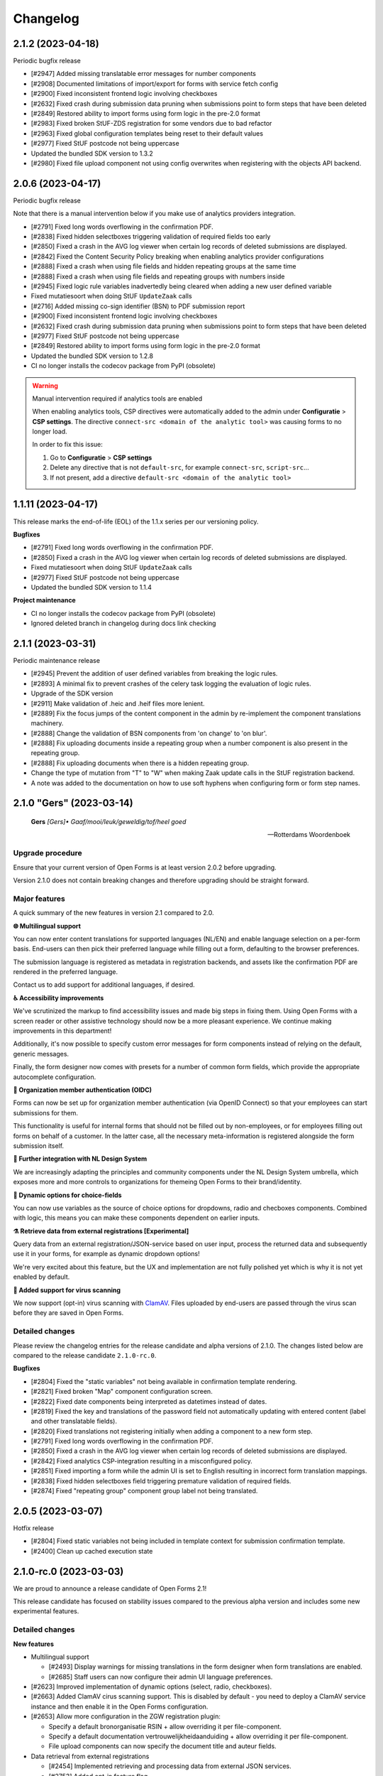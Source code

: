 =========
Changelog
=========

2.1.2 (2023-04-18)
==================

Periodic bugfix release

* [#2947] Added missing translatable error messages for number components
* [#2908] Documented limitations of import/export for forms with service fetch config
* [#2900] Fixed inconsistent frontend logic involving checkboxes
* [#2632] Fixed crash during submission data pruning when submissions point to form
  steps that have been deleted
* [#2849] Restored ability to import forms using form logic in the pre-2.0 format
* [#2983] Fixed broken StUF-ZDS registration for some vendors due to bad refactor
* [#2963] Fixed global configuration templates being reset to their default values
* [#2977] Fixed StUF postcode not being uppercase
* Updated the bundled SDK version to 1.3.2
* [#2980] Fixed file upload component not using config overwrites when registering
  with the objects API backend.

2.0.6 (2023-04-17)
==================

Periodic bugfix release

Note that there is a manual intervention below if you make use of analytics providers
integration.

* [#2791] Fixed long words overflowing in the confirmation PDF.
* [#2838] Fixed hidden selectboxes triggering validation of required fields too early
* [#2850] Fixed a crash in the AVG log viewer when certain log records of deleted
  submissions are displayed.
* [#2842] Fixed the Content Security Policy breaking when enabling analytics provider
  configurations
* [#2888] Fixed a crash when using file fields and hidden repeating groups at the same
  time
* [#2888] Fixed a crash when using file fields and repeating groups with numbers inside
* [#2945] Fixed logic rule variables inadvertedly being cleared when adding a new
  user defined variable
* Fixed mutatiesoort when doing StUF ``UpdateZaak`` calls
* [#2716] Added missing co-sign identifier (BSN) to PDF submission report
* [#2900] Fixed inconsistent frontend logic involving checkboxes
* [#2632] Fixed crash during submission data pruning when submissions point to form
  steps that have been deleted
* [#2977] Fixed StUF postcode not being uppercase
* [#2849] Restored ability to import forms using form logic in the pre-2.0 format
* Updated the bundled SDK version to 1.2.8
* CI no longer installs the codecov package from PyPI (obsolete)


.. warning:: Manual intervention required if analytics tools are enabled

   When enabling analytics tools, CSP directives were automatically added to the admin
   under  **Configuratie** > **CSP settings**. The directive
   ``connect-src <domain of the analytic tool>`` was causing forms to no longer load.

   In order to fix this issue:

   1. Go to  **Configuratie** > **CSP settings**
   2. Delete any directive that is not ``default-src``, for example ``connect-src``, ``script-src``...
   3. If not present, add a directive ``default-src <domain of the analytic tool>``

1.1.11 (2023-04-17)
===================

This release marks the end-of-life (EOL) of the 1.1.x series per our versioning policy.

**Bugfixes**

* [#2791] Fixed long words overflowing in the confirmation PDF.
* [#2850] Fixed a crash in the AVG log viewer when certain log records of deleted
  submissions are displayed.
* Fixed mutatiesoort when doing StUF ``UpdateZaak`` calls
* [#2977] Fixed StUF postcode not being uppercase
* Updated the bundled SDK version to 1.1.4

**Project maintenance**

* CI no longer installs the codecov package from PyPI (obsolete)
* Ignored deleted branch in changelog during docs link checking

2.1.1 (2023-03-31)
==================

Periodic maintenance release

* [#2945] Prevent the addition of user defined variables from breaking the logic rules.
* [#2893] A minimal fix to prevent crashes of the celery task logging the evaluation of logic rules.
* Upgrade of the SDK version
* [#2911] Make validation of .heic and .heif files more lenient.
* [#2889] Fix the focus jumps of the content component in the admin by re-implement the component translations machinery.
* [#2888] Change the validation of BSN components from 'on change' to 'on blur'.
* [#2888] Fix uploading documents inside a repeating group when a number component is also present in the repeating group.
* [#2888] Fix uploading documents when there is a hidden repeating group.
* Change the type of mutation from "T" to "W" when making Zaak update calls in the StUF registration backend.
* A note was added to the documentation on how to use soft hyphens when configuring form or form step names.


2.1.0 "Gers" (2023-03-14)
=========================

.. epigraph::

   **Gers** *[Gers]• Gaaf/mooi/leuk/geweldig/tof/heel goed*

   -- Rotterdams Woordenboek

Upgrade procedure
-----------------

Ensure that your current version of Open Forms is at least version 2.0.2 before
upgrading.

Version 2.1.0 does not contain breaking changes and therefore upgrading should be
straight forward.

Major features
--------------

A quick summary of the new features in version 2.1 compared to 2.0.

**🌐 Multilingual support**

You can now enter content translations for supported languages (NL/EN) and enable
language selection on a per-form basis. End-users can then pick their preferred language
while filling out a form, defaulting to the browser preferences.

The submission language is registered as metadata in registration backends, and assets
like the confirmation PDF are rendered in the preferred language.

Contact us to add support for additional languages, if desired.

**♿️ Accessibility improvements**

We've scrutinized the markup to find accessibility issues and made big steps in fixing
them. Using Open Forms with a screen reader or other assistive technology should now be
a more pleasant experience. We continue making improvements in this department!

Additionally, it's now possible to specify custom error messages for form components
instead of relying on the default, generic messages.

Finally, the form designer now comes with presets for a number of common form fields,
which provide the appropriate autocomplete configuration.

**🛂 Organization member authentication (OIDC)**

Forms can now be set up for organization member authentication (via OpenID Connect) so
that your employees can start submissions for them.

This functionality is useful for internal forms that should not be filled out by
non-employees, or for employees filling out forms on behalf of a customer. In the latter
case, all the necessary meta-information is registered alongside the form submission
itself.

**💄 Further integration with NL Design System**

We are increasingly adapting the principles and community components under the NL Design
System umbrella, which exposes more and more controls to organizations for themeing Open
Forms to their brand/identity.

**💫 Dynamic options for choice-fields**

You can now use variables as the source of choice options for dropdowns, radio and
checboxes components. Combined with logic, this means you can make these components
dependent on earlier inputs.

**⚗️ Retrieve data from external registrations [Experimental]**

Query data from an external registration/JSON-service based on user input, process the
returned data and subsequently use it in your forms, for example as dynamic dropdown
options!

We're very excited about this feature, but the UX and implementation are not
fully polished yet which is why it is not yet enabled by default.

**🦠 Added support for virus scanning**

We now support (opt-in) virus scanning with `ClamAV <https://www.clamav.net/>`_. Files
uploaded by end-users are passed through the virus scan before they are saved in
Open Forms.

Detailed changes
----------------

Please review the changelog entries for the release candidate and alpha versions of
2.1.0. The changes listed below are compared to the release candidate ``2.1.0-rc.0``.

**Bugfixes**

* [#2804] Fixed the "static variables" not being available in confirmation template
  rendering.
* [#2821] Fixed broken "Map" component configuration screen.
* [#2822] Fixed date components being interpreted as datetimes instead of dates.
* [#2819] Fixed the key and translations of the password field not automatically
  updating with entered content (label and other translatable fields).
* [#2820] Fixed translations not registering initially when adding a component to a new
  form step.
* [#2791] Fixed long words overflowing in the confirmation PDF.
* [#2850] Fixed a crash in the AVG log viewer when certain log records of deleted
  submissions are displayed.
* [#2842] Fixed analytics CSP-integration resulting in a misconfigured policy.
* [#2851] Fixed importing a form while the admin UI is set to English resulting in
  incorrect form translation mappings.
* [#2838] Fixed hidden selectboxes field triggering premature validation of required fields.
* [#2874] Fixed "repeating group" component group label not being translated.

2.0.5 (2023-03-07)
==================

Hotfix release

* [#2804] Fixed static variables not being included in template context for submission
  confirmation template.
* [#2400] Clean up cached execution state

2.1.0-rc.0 (2023-03-03)
=======================

We are proud to announce a release candidate of Open Forms 2.1!

This release candidate has focused on stability issues compared to the previous alpha
version and includes some new experimental features.

Detailed changes
----------------

**New features**

* Multilingual support

  * [#2493] Display warnings for missing translations in the form designer when form
    translations are enabled.
  * [#2685] Staff users can now configure their admin UI language preferences.

* [#2623] Improved implementation of dynamic options (select, radio, checkboxes).
* [#2663] Added ClamAV cirus scanning support. This is disabled by default - you need to
  deploy a ClamAV service instance and then enable it in the Open Forms configuration.
* [#2653] Allow more configuration in the ZGW registration plugin:

  * Specify a default bronorganisatie RSIN + allow overriding it per file-component.
  * Specify a default documentation vertrouwelijkheidaanduiding + allow overriding it
    per file-component.
  * File upload components can now specify the document title and auteur fields.

* Data retrieval from external registrations

  * [#2454] Implemented retrieving and processing data from external JSON services.
  * [#2753] Added opt-in feature flag.

 [#2786] Improved phone number validation error messages.

**Bugfixes**

* [#2601] Disabled autocomplete for username/password in (services) admin.
* [#2635] Fixed component key not being updated anymore with label changes.
* [#2643] Fixed description generation for empty ``var`` operations and the ``map``
  operation.
* [#2641] Relaxed e-mail URL stripping for subdomains of allow-listed domains.
* [#2549] Fixed cookie banner overlapping footer links
* [#2673] Fixed mobile styling (spacing + location of language selection component).
* [#2676] Fixed more mobile styling spacing issues (header/footer, logo).
* [#2636] Fixed a number of bugs that appeared in the previous version

  * Fixed saving user defined variables with a falsy initial value.
  * Fixed broken display of logic rule "trigger from step" selected choice.

* Fixed the API forcing the default language in the admin when a form does not have
  translations enabled.
* [#2646] Fixed "privacy policy acceptance" not being recorded/validated in the backend.
* [#2699] Fixed uploads in repeating groups not being registered in the backend.
* [#2682] Fixed some date/datetime component issues

  * Fixed editor options not refreshing when selecting a validation method.
  * Fixed validation min/max value tab settings not having any effect.

* [#2709] Fixed (bandaid) inconsistent dynamic product price logic
* [#2671] Fixed QR code not being readable in dark mode.
* [#2742] Fixed the key of file upload components not updating with the label.
* [#2721] Updated django-simple-certmanager version
* [#2734] Validate that component keys inside repeating groups cannot duplicate existing
  form keys.
* [#2096] Prevented users from being able to bypass steps blocked by logic.
* [#2781] Fixed the data-clearing/data extraction of (hidden) nested components.
* [#2770] Fixed formio unique component key generation to take into account keys from
  other steps.
* [#2805] Fixed form builder crash when enabling translations and adding a new form step.
* [#2798] Fixed select/radio/checkboxes option values not being derived from labels
  anymore.
* [#2769] Fixed date/datetime components relative validation settings not being
  registered correctly.

**Documentation**

* Improved SharePoint registration backend documentation.
* [#2619] Added Storybook documentation for the backend JS/CSS components.
* [#2481] Updated the screenshots of the translations UI in the manual.
* [#2696] Updated documentation about dynamic form options and unsupported JSON-logic
  operators.
* [#2735] Documented functionalities that don't work (yet) in repeating groups.
* Added patch release changelog entries from stable branches.
* Documented Django changelist component in Storybook.
* Reorganized the component groups in Storybook.

**Project maintenance**

* Bumped dependencies to their latest (security) releases
* [#2471] Add preparations for new appointments flow.
* [#388, #965] Refactored the StUF client implementations.
* Updated Github Actions workflows to use composite actions for duplicated steps.
* [#2657] Replaced Selenium end-to-end tests with Playwright.
* [#2665] Update coverage reporting configuration to exclude test files themselves.
* Fixed ``generate_minimal_setup`` factory trait by adding label to generated components.
* [#2700] Replaced the last Github dependencies with PyPI versions of them.
* Enabled opt-in to use X-Forwarded-Host headers [infrastructure].
* [#2711] Moved ``openforms.utils.api`` utilities to the ``openforms.api`` package.
* [#2748] Pinned the project to Python 3.10.9 due to a CPython regression.
* [#2712] Replaced django-choices usage with core Django equivalents.
* Fixed a test failing between 00:00-01:00 AM.


2.0.4 (2023-02-28)
==================

Periodic maintenance release

* [#2607] Fixed crash when selecting trigger-from-step in logic editor
* Fixed crash when importing forms
* [#2699] Fixed file uploads not resolving when inside fieldsets/repeating groups
* Stopped link checking JCC links in CI since we're actively being blocked
* [#2671] Fixed QR code background in dark mode
* [#2709] Fixed (bandaid) inconsistent dynamic product price logic
* [#2724] Ensure backport of negative-numbers (#1351) is correctly included
* [#2734] Added bandaid fix for non-unique keys inside repeating groups
* Updated to SDK 1.2.6
* [#2717] Fixed crash on StUF-ZDS when updating the payment status
* [#2781] Fixed clearing the value of hidden components with a nested key (``nested.key``).
* [#2759] Fixed handling of file uploads with a nested key (``nested.key``).


1.1.10 (2023-02-28)
===================

Bugfix release with some fixes from newer versions applied.

* [#2520] Fixed bug in mimetype validation for ``application/ms-word`` (and similar) files
* Bump required SDK version
* [#2717] Fixed crash on StUF-ZDS when updating the payment status
* [#2671] Fixed QR code background in dark mode
* [#2709] Fixed (bandaid) inconsistent dynamic product price logic


2.1.0-alpha.2 (2023-02-01)
==========================

Next 2.1.0 preview version.

This alpha release of Open Forms 2.1 is likely to be the last one before the beta
version(s) and associated feature freeze.

Detailed changes
----------------

**New features**

* Multilingual support

  * [#2478] Implemented UI/UX for form designers to manage component-level translations.
  * [#2390] PDF reports and confirmation e-mails are now rendered in the submission
    language.
  * [#2286] Ensured that the API endpoints for the SDK return the translations
    according to the active language.
  * [#2546] Added language metadata to MS Graph, Objects API, ZGW API, StUF-ZDS and
    email registration backends.
  * [#1242] The form designer component edit form and preview are now properly localized.

* Accessibility improvements

  * [#2268] Added support for the autocomplete property in the form designer. This
    comes with a set of pre-configured form fields having the correct autocomplete
    attribute set out of the box.
  * [#2490] Login logo objects in the API now contain meta-information about their
    appearance for appropriate focus-styling in the SDK.
  * [#2534] Added support for custom errors per-component in the form designer,
    including translation options.
  * [#2273] Improved accessibility of error messages for required fields.

* Registration plugins

  * [#2494] Added ability to add identifying person details in StUF-ZDS registration
    even if the person did not authenticate via DigiD (or similar).
  * [#2511] Added more options for the Microsoft Graph registration plugin, such as
    base folder path, drive ID and year/month/day interpolation.

* [#1902] Added support for sourcing choice widget values from variables.
* [#2504] Improved performance in form designer initial load when you have many
  forms/form definitions.
* [#2450] Added "description" field to logic rules in the form designer. The description
  can be specified manually or is automatically generated from the logic expression.
* [#2143] Added option to exclude confirmation page content from PDF.
* [#2539] Added support for ``.msg`` and ``.dwg`` file uploads.
* [security#20] Use fully qualified URLs in analytics config for maximum CSP strictness.
* [#2591] Added rate limits to API endpoints for pausing and submitting forms.
* [#2557] Implemented comparing date and times with the ``now +- someDelta`` variable.

**Bugfixes**

* [#2520] Fixed MIME type validation error for ``.doc`` files.
* [#2577] Fixed MIME type validation regression for OpenOffice and dwg files.
* [#2377] Fixed link-hover design token not being applied consistently.
* [#2519] Only perform upgrade checks when not upgrading between patch versions.
* [#2120] Fixed layout components inadvertedly getting the ``validate.required=true``
  configuration.
* [#2396] Fixed auto-login setting not resetting when the authentication option is
  removed from the form.
* Add missing ``br`` tag to allowed WYSIWYG tag list.
* [#2550] Removed ``role=img`` from logo in header.
* [#2525] Fixed clearing the date component min/max validation configuration.
* [#2538] Normalize radio components to always be string type.
* [#2576] Fix crash on components with prefill attribute names > 50 chars.
* [#2012] Fixed missing ``script-src`` CSP directive for SiteImprove analytics.
* [#2541] Fixed a crash in the logic editor when changing the key of selectboxes
  components.
* [#2587] Fixed inadvertedly HTML escaping while templating out e-mail subjects.
* [#2599] Fixed typo in registration constants.
* [#2607] Fixed crash in logic editor when specifying a "trigger-from" step.
* [#2581] Fixed bug in logic where dates and datetimes were being mixed.

**Documentation**

* [#2198] Added examples and documentation for highly-available setups with regard to
  the background task message queue.
* Updated installation documentation to mention the correct Python version.
* Documented the flow to register a form on behalf of a customer.
* Delete obsolete/old boilerplate documentation.
* Updated developer docs and clarified SDK developer documentation.

**Project maintenance**

* Removed some obsolete/unnecessary assets on error pages.
* [#2377] Refactored links to make use of the NL DS ``utrecht-link`` component - you can
  now use all the design tokens from that component in Open Forms too.
* [#2454] Upgraded black and flake8 versions for Python 3.10 support.
* [#2450] Moved JSON-logic expression processing into maykin-json-logic-py library.
* Upgraded a number of dependencies.
* [#2471] Refactored appointments module to bring the plugin structure in line with the
  rest of the project.
* [#1439] The Docker Hub readme/description is now automatically updated via Github
  Actions.
* [#2555] Removed dead code.
* [#1904] Refactored existing code to make use of the sandboxed template backends.
* [#1898] Refactored template validators to use the sandboxed template backends.
* Tweaked CI for speed so we spend less time waiting for CI builds to complete.
* Delete explicitly setting the template loaders.
* [#2583] Fixed a case of broken test isolation.
* Upgraded drf-spectacular to the latest version.
* Added omg.org and jccsoftware.nl to docs link-check ignore list.
* Added CI job to install dev deps on MacOS.
* [#2478] Added frontend code test infrastructure.


2.0.3 (2023-01-24)
==================

Bugfix release addressing some more upgrade issues

* [#2520] Fixed bug in mimetype validation for ``application/ms-word`` (and similar) files
* [#2519] Skip 2.0.x upgrade checks if we're already on 2.0.x
* [#2576] Fix upgrade crash on components with prefill attribute names > 50 chars
* [security#20] Fixed CSP configuration for Matomo, Piwik and Piwik PRO analytics
* [#2012] Fixed CSP mechanisms in SiteImprove analytics provider snippet
* [#2396] Fixed "auto login authentication" option not properly resetting
* [#2541] Fixed a crash in the logic editor when changing the key of selectboxes components

.. warning:: Manual intervention required for Matomo, Piwik and Piwik PRO users.

   Before 2.0.3, the server URLs for these analytics providers were configured without
   protocol (typically ``https://``), leading to an insufficiently strict CSP
   configuration.

   We can not automatically migrate this, but the configuration can be fixed easily in
   the admin in two places:

   1. Navigate to Admin > Configuratie > Analytics tools-configuratie
   2. Add ``https://`` in front of your analytics provider server URL (or ``http://``,
      depending on your environment)
   3. Save the changes

   Next, apply the same update to the CSP configuration:

   1. Navigate to Admin > Configuratie > Csp settings
   2. Find all occurrences of your analytics tool server URL (e.g. ``matomo.example.com``)
   3. Update every record by prepending ``https://`` (or ``http://``, depending on your
      environment) and save the changes

2.0.2 (2022-12-23)
==================

Periodic bugfix release, addressing some blocking defects and upgrade issues.

* [#2331] Fixed incorrect key validation problem which would block upgrades to 2.0+
* [#2385] Fixed incomplete logic handling which would block upgrades to 2.0+
* [#2398] Fixed logic trigger processing which could crash upgrades to 2.0+
* [#2413] Fixed fields being made visible by selectboxes in frontend logic not being
  visible in summary/pdf/emails
* [#2422] Fixed invalid postcode format being sent to StUF-ZDS
* [#2289] Fixed StUF-ZDS: now a ``Vestiging`` is created if vestigingsnummer is present,
  falling back to ``NietNatuurlijkPersoon`` otherwise.
* [#2494] Fixed person details not being sent to StUF-ZDS if the submitter was not
  authenticated but instead filled out details manually.
* [#2432] Fixed importing pre-2.0 forms with legacy form step references in actions
* Fix docs build due to legacy renegotiation being disabled in openssl 3

1.1.9 (2023-12-23)
==================

Periodic bugfix release, addressing some blocking defects and upgrade issues.

* [#2331] Fixed incorrect key validation problem which would block upgrades to 2.0+
* [#2385] Fixed incomplete logic handling which would block upgrades to 2.0+
* [#2413] Fixed fields being made visible by selectboxes in frontend logic not being
  visible in summary/pdf/emails
* [#2422] Fixed invalid postcode format being sent to StUF-ZDS
* [#2494] Fixed person details not being sent to StUF-ZDS if the submitter was not
  authenticated but instead filled out details manually.
* Fix docs build due to legacy renegotiation being disabled in openssl 3

2.1.0-alpha.1 (2022-12-20)
==========================

Second alpha version of the 2.1.0 release.

**New features**

* [#2332] Added ``ServiceFetchConfiguration`` data model
* [#2348] Added audit logging for empty prefill plugin values
* [#2313] Added ``translations`` keys to API endpoints to store/read field translations
* [#2402] Updated JSON-structure of "ProductAanvraag" registration
* [#2314] Added UI in form designer to manage form/form step translations
* [#2287] Confirmed support for multi-language forms in import/export
* [#1862] Include "rol" metadata when an employee registers a case on behalf of a customer
* [#2389] Add submission language code to submission exports
* [#2390] Render documents in submission language: PDF report and confirmation email
* [#2463] Improved repeating groups error messages
* [#2447] Expose meta-information if an authentication plugin is for 'machtigen'
* [#2458] Added option to extract OIDC user information from ID-token instead of
  info endpoint
* [#2430] Added HEIC and TXT to filetypes for upload
* [#2428] Added organization name configuration option, displayed in various
  labels/titles.
* [#2315] Implementing UI for entering and storing formio.js component translations

**Bugfixes**

* [#2367] Fixed upgrade/migration crash when dealing with selectboxes frontend logic
* [#2251] Fixed broken logic when comparing to dates
* [#2385] Fixed a crash when processing incomplete frontend logic
* [#2219] Updated fix for CSS-unit issue with design tokens in email header logo
* [#2400] Clean up cached execution state
* [#2340] Added bandaid fix to clear data that isn't visible if the parent component is
  hidden
* [#2397] Fixed some duplicate labels in admin
* [#2413] Fixed fields made visible by selectboxes type components not showing up in
  summary/pdf/email
* [#1302] Fixed family members component crash when no BSN is known
* [#2422] remove spaces from postcodes in StUF messages
* [#2250] Fixed broken analytics scripts not loading/executing
* [#2436] Fixed broken default value of copied fields inside fieldsets
* [#2445] Ensure that removing a fieldset in the form designer also removes the variables
* [#2398] Fixed upgrade/migration crash when formio logic references non-existing
  component keys
* [#2432] Fixed backwards-compatibility layer for pre-2.0 form exports with actions
  targetting form steps
* [#2484] Fixed unexpected fallbacks to NL for form literals instead of using the
  global configuration
* [#2488] Disable inline edit for repeating groups again
* [#2449] Fixed server-side logic interpretation inside repeating groups
* Fixed import crash due to performance optimization
* [#1790] Fixed broken "form definition used in forms" modal in production builds
* [#2373] Remove (unintended) multiple option for map component

**Documentation**

* Updated examples and example form exports to 2.0
* Provide best-practices for securing OF installations
* [#2394] Removed digid/eherkenning envvars config from docs
* [#2477] Added new page for multi-language configuration to the manual
* Removed ambiguity about staff/non-staff fields in certain API endpoints

**Project maintenance**

* Upgraded Pillow to the latest version
* [#1068] Finalized refactor for formio integration in the backend
* removed unused UI template tags/options
* [#2312] Upgraded base docker images to Debian bullseye
* [#2487] Add import sorting plugin for prettier
* Catch invalid appointment configs in management command
* Bumped frontend/build dependency versions


2.0.1 (2022-11-23)
==================

First maintenance release of the 2.0 series.

This patch fixes a couple of bugs encountered when upgrading from 1.1 to 2.0.

**Bugfixes**

* [#2301] Fixed identifying attributes still being hashed after a submission is resumed
* [#2135] Fixed submission step data being cascade deleted in certain edge cases
* [#2219] A fix was also attempted for bad CSS unit usage in confirmation e-mails, but
  this caused other problems. As a workaround you should use the correctly sized images
  for the time being.
* [#2244] Fixed 'content' component and components not marked as showInSummary showing
  up in server rendered summary
* Fixed pattern for formio key validation
* [#2304] Refactored form logic action "mark step as not applicable" to use ID
  references rather than API paths, which affected some logic actions.
* [#2262] Fixed upgrade from < 2.0 crash when corrupt prefill configuration was present
  in existing forms
* [#1899] Apply prefill data normalization before saving into variables
* [#2367] Fixed automatic conversion of advanced frontend logic when using selectboxes
  component type

2.1.0-alpha.0 (2022-11-21)
==========================

First alpha version of the 2.1.0 release.

Open Forms now has the ambition to release an alpha version about every 4 weeks (at
the end of a sprint) and putting out a new minor or major version every quarter.

**New features**

* [#1861, #1862] Added organization member authentication for forms. Using OIDC, employees of
  the organization can now log in to (internal) forms and submit them. It is also
  possible for employees (e.g. service desk staff) to start forms on behalf of customers.
* [#2042] Optimized component mutations (by logic) by using a caching datastructure
* [#2209] Simplified number component validation error messages
* Ensured that upgrading to 2.1 enforces upgrading to 2.0 first
* [#2225] Emit openforms-theme as default theme unless an explicit theme is configured
* [#2197] Implemented plugin hooks to modify requests that are about to be made to
  third party services
* [#2197] Added container image tag/version including all official extensions
  (including token-exchange authorization)
* [#1929] Added early file type/extension validation for file uploads
* Added ``reverse_plus()`` utility function
* [#1849] DigiD/eHerkenning/eIDAS metadata can now be configured and generated from the admin
* First steps for translatable content/forms:

  * [#2228] Enabled run-time language preference detection
  * [#2229] Added endpoint to expose available (and currently activated) language(s)
  * [#2230] Expose translatable properties for forms (in the admin)
  * [#2231] API endpoints return content in the currently activated/requested language
  * [#2232] Expose whether form translations are enabled (and enforce the default
    language if they're not)
  * [#2278, #2279] Store the language for a form submission when it's created
  * [#2255] SDK: use the correct locale for static translations

* [#2289] Create NNP/Vestiging depending on the available properties (registration backends)
* [#2329] The CSP post-processor now performs HTML sanitation too, stripping tags and
  attributes that are not on the allowlist.
* Optimized form list endpoint
* Upgraded to Python 3.10

**Bugfixes**

* [#2062] Fixed "Print this page" CSP violation
* [#1180] Fixed Google Analytics not measuring form steps correctly
* [#2208] Fixed JSON-logic expressions with primitives (number, string...)
* [#1924] Various fixes to the dark mode theme for the form designer
* [#2206] Fixed a race condition related to prefill variables
* [#2213] Fixed inconsistent default values for copied components in the form designer
* [#2246] Fixed invalid error styling in form designer
* [#1901] Fixed image inline styles in content components by CSP post-processing them
* [#1957] Fixes admin ``retry_processing_submissions()`` action to reset
  submission registration attempts counter
* [#2148] Changed VertrouwelijkheidsAanduidingen translatable choice labels to Dutch
* [#2245] Changed privacy policy link in summary page to open in new window
* [#2277] Fixed Ogone feedback URL
* [#2301] Fixed identifying attributes still being hashed after a submission is resumed
* [#2135] Fixed submission step data being cascade deleted in certain edge cases
* [#2244] Fixed 'content' component and components not marked as ``showInSummary``
  showing up in server rendered summary
* Fixed pattern for formio key validation
* [#2337] Fixed crash on data prefill for certain multi-step forms
* [#2304] Refactored form logic action "mark step as not applicable" to use ID references
  rather than API paths.
* [#1899] Apply prefill data normalization before saving into variables
* [#2352] Removed permissions to delete user from standard groups as those cascade
  delete admin log entries.
* [#2344] Fixed out-of-place repeating groups required-field asterisk
* [#2145] Removed copy-paste snippets from form change page as they are not guaranteed
  to be correct to your use-case.

**Documentation**

* [#2163] Document file upload storage flow
* Installation docs: configure db *before* migrate and runserver
* Installation docs: added missing OS-level dependencies
* [#2205] Documented unsupported JSON-logic operators

**Project maintenance**

* [#2050] Removed ``SubmissionFileAttachment.form_key`` field and using variables instead
* [#2117] Fixed spelling 'organisation' -> 'organization'
* Fixed example dotenv file
* Emit deprecation warning for openforms.formio.utils.get_component
* Update Django to latest patch/security releases
* [#2221] Removed code for warning about duplicate keys
* Converted squashed migration into regular migrations
* Updated github workflows to action versions following some deprecations
* Fixed private media and add media mount in examples/docker-compose file
* Upgraded to latest lxml version
* Dropped django-capture-on-commit-callbacks as Django provides it now
* Pin postgres version to 14 in docker-compose
* [#2166] Modified Dockerfile with Volumes hint to prevent writing to container layer
* [#2165] Upgrade django-simple-certmanager
* [#2280] Removed ``SubmissionValueVariable.language``
* Refactored mail cleaning utilities into separate library
* Parametrize workflows/dockerfile for extensions build

1.1.8 (2022-11-07)
==================

Open Forms 1.1.8 fixes some bugs for which no workaround exists

* [#1724] Fixed content fields showing as "required" field
* [#2117] Fixed exporting submissions with conditionally filled form steps
* [#1899] Fixed prefill-data tampering check rejecting data due to difference in
  formatting logic between prefill plugin and form data
* [#1351] Ensure that number and currency components can accept negative values
* [#2135] Fixed submission steps being deleted when deleting form steps and/or restoring
  old form versions. This did not affect data sent to registration backends.
* [#1957] Fixed retrying submission registration in the admin when the maximum number
  of attempts was already reached.
* [#2301] Fixed identifying attributes still being hashed for paused-and-resumed
  submissions. This caused the hashes to be sent to registration backends rather than
  the actual BSN/KVK/Pseudo attribute.
* [#2219] Fixed CSS units usage for logo design tokens in (confirmation) e-mails

2.0.0 "Règâh" (2022-10-26)
==========================

*The symbol of The Hague is the stork, a majestic bird, which is somewhat
disrespectfully called a Règâh, or heron, by the residents of The Hague.*

BEFORE upgrading to 2.0.0, please read the release notes carefully.

Upgrade procedure
-----------------

Open Forms 2.0.0 contains a number of breaking changes. While we aim to make the upgrade
process as smooth as possible, you will have to perform some manual actions to ensure
this process works correctly.

1. You must first upgrade to (at least) version 1.1.6

   .. warning::
      This ensures that all the relevant database changes are applied before
      the changes for 2.0 are applied. Failing to do so may result in data loss.

2. Ensure that there are no duplicate component keys in your forms.

   After upgrading to 1.1.6, run the ``check_duplicate_component_keys`` management
   command, which will report the forms that have non-unique component keys:

   .. code-block:: bash

       # in the container via ``docker exec`` or ``kubectl exec``:
       python src/manage.py check_duplicate_component_keys

   If there are duplicate component keys, you must edit the forms via the admin
   interface to rename them.

3. Next, you must ensure that all component keys are *valid* keys - keys may only
   contains letters, numbers, underscores, hyphens and periods. Additionally, keys may not
   end with a period or hyphen.

   .. code-block:: bash

       # in the container via ``docker exec`` or ``kubectl exec``:
       python src/manage.py check_invalid_field_keys

   Any invalid keys will be reported, and you must edit the forms via the admin
   interface to change them.

4. After resolving any problems reported from the commands/scripts above, you can
   proceed to upgrade to version 2.0.0

Changes
-------

**Breaking changes**

We always try to minimize the impact of breaking changes, especially with automated
upgrade processes. However, we cannot predict all edge cases, so we advise you to
double check with the list of breaking changes in mind.

* Introduced form variables in the engine core. Existing forms are automatically
  migrated and should continue to work.
* Component keys must be unique within a single form. This used to be a warning, it is
  now an error.
* The logic action type ``value`` has been replaced with setting the value of a
  variable. There is an automatic migration to update existing forms.
* Removed the ``Submission.bsn``, ``Submission.kvk`` and ``Submission.pseudo`` fields.
  These have been replaced with the ``authentication.AuthInfo`` model.
* The major API version is now ``/api/v2`` and the ``/api/v1`` endpoints have been
  replaced. For non-deprecated endpoints, you can simply replace ``v1`` with ``v2`` in
  your own configuration.
* The logic rules (form logic, price logic) endpoints have been removed in favour of
  the new bulk endpoints
* The logic action type 'value' has been replaced with action type 'variable'. There is
  an automatic migration to update existing forms.
* The Design tokens to theme Open Forms have been renamed. There is an automatic
  migration to update your configuration.
* Before 1.2.0, the SDK would display a hardcoded message to start the form depending on
  the authentication options. This is removed and you need to use the form explanation
  WYSIWYG field to add the text for end-users.
* The ``DELETE /api/v1/authentication/session`` endpoint was removed, instead use the
  submission specific endpoint.
* Advanced logic in certain components (like fieldsets) has been removed - conditional
  hide/display other than JSON-logic/simple logic is no longer supported.
* Enabled Cross-Site-Request-Forgery protections for *anonymous* users (read: non-staff
  users filling out forms). Ensure that your Open Forms Client sends the CSRF Token
  value received from the backend. Additionally, for embedded forms you must ensure
  that the ``Referer`` request header is sent in cross-origin requests. You will likely
  have to tweak the ``Referrer-Policy`` response header.

**New features/improvements**

*Core*

* [#1325] Introduced the concept of "form variables", enabling a greater flexibility
  for form designers

  * Every form field is automatically a form variable
  * Defined a number of always-available static variables (such as the current
    timestamp, form name and ID, environment, authentication details...)
  * Form designers can define their own "user-defined variables" to use in logic and
    calculations
  * Added API endpoints to read/set form variables in bulk
  * Added API endpoint to list the static variables
  * The static variables interface is extensible

* [#1546] Reworked form logic rules

  * Rules now have explicit ordering, which you can modify in the UI
  * You can now specify that a rule should only be evaluated from a particular form
    step onwards (instead of 'always')
  * Form rules are now explicitely listed in the admin for debugging purposes
  * Improved display of JSON-logic expressions in the form designer
  * When adding a logic rule, you can now pick between simple or advanced - more types
    will be added in the future, such as DMN.
  * You can now use all form variables in logic rules

* [#1708] Reworked the logic evaluation for a submission

  * Implemented isolated/sandboxed template environment
  * Form components now support template expressions using the form variables
  * The evaluation flow is now more deterministic: first all rules are evaluated that
    updated values of variables, then all other logic actions are evaluated using
    those variable values

* [#1661] Submission authentication is now tracked differently

  * Removed the authentication identifier fields on the ``Submission`` model
  * Added a new, generic model to track authentication information:
    ``authentication.AuthInfo``
  * Exposed the submission authentication details as static form variables - you now
    no longer need to add hidden form fields to access this information.

* [#1967] Reworked form publishing tools

  * Deactivated forms are deactivated for everyone
  * Forms in maintenance mode are not available, unless you're a staff member
  * The API endpoints now return HTTP 422 or HTTP 503 errors when a form is deactivated
    or in maintenance mode
  * [#2014] Documented the recommended workflows

* [#1682] Logic rules evaluation is now logged with the available context. This should
  help in debugging your form logic.
* [#1616] Define extra CSP directives in the admin
* [#1680] Laid the groundwork for DMN engine support. Note that this is not exposed
  anywhere yet, but this will come in the future.
* [#1687] There is now an explicit validate endpoint for submisisons and possible error
  responses are documented in the API spec.
* [#1739] (API) endpoints now emit headers to prevent browser caching
* [#1719] Submission reports can now be downloaded for a limited time instead of only once
* [#1835] Added bulk endpoints for form and price logic rules
* [#1944] API responses now include more headers to expose staff-only functionality to
  the SDK, and permissions are now checked to block/allow navigating between form
  steps without the previous steps being completed.
* [#1922] First passes at profiling and optimizing the API endpoints performance
* Enabled Cross-Site-Request-Forgery protections for *anonymous* users
* [#2042] Various performance improvements

*Form designer*

* [#1642] Forms can now be assigned to categories in a folder structure
* [#1710] Added "repeating group" functionality/component
* [#1878] Added more validation options for date components

  * Specify a fixed min or max date; or
  * Specify a minimum date in the future; or
  * Specify a maximum date in the past; or
  * Specify a min/max date relative to a form variable

* [#1921] You can now specify a global default for allowed file types
* [#1621] The save/save-and-continue buttons are now always visible on the page in
  large forms
* [#1651] Added 'Show Form' button on form admin page
* [#1643] There is now a default maximum amount of characters (1000) for text areas
* [#1325] Added management command to check number of forms with duplicate component keys
* [#1611] Improved the UX when saving a form which still has validation errors somewhere.
* [#1771] When a form step is deleted and the form definition is not reusable, the form
  definition is now deleted as well
* [#1702] Added validation for re-usable form definitions - you can no longer mark a
  form definition as not-reusable if it's used in multiple forms
* [#1708] We now keep track of the number of formio components used in a form step for
  statistical/performance analysis
* [#1806] Ensure that logic variable references are updated
* [#1933] Replaced hardcoded SDK start (login) message with text in form explanation
  template.
* [#2078] field labels are now compulsory (a11y)
* [#2124] Added message to file-upload component informing the user of the maximum
  allowed file upload size.
* [#2113] added option to control column size on mobile viewports
* [#1351] Allow negative currency and number components

*Registrations*

* [#1007] you can now specify the document type for every upload component (applies to
  Objects API and ZGW registration)
* [#1723] StUF-ZDS: Most of the configuration options are now optional
* [#1745] StUF: file content is now sent with the ``contenttype`` attribute
* [#1769] StUF-ZDS: you can now specify the ``vertrouwelijkheidaanduiding``
* [#1183] Intermediate registration results are now properly tracked and re-used,
  preventing the same objects being created over and over again if registration is being
  retried. This especially affects StUF-ZDS and ZGW API's registration backends.
* [#1877] Registration e-mail subject is now configurable
* [#1867] StUF-ZDS & ZGW: Added more registration fields

*Prefill*

* [#1693] Added normalization of the postcode format according to the specified
  comonent mask
* The prefill machinery is updated to work with variables. A bunch of (private API) code
  in the ``openforms.prefill`` module was deleted.
* Removed the ``Submission.prefill_data`` field. This data is now stored in
  form/submission variables.

*Other*

* [#1620] Text colors in content component can now be configured with your own presets
* [#1659] Added configuration options for theme class name and external stylesheet to load
* Renamed design tokens to align with NL Design System style design tokens
* [#1716] Added support for Piwik Pro analytics provider
* [#1803] Form versions and exports now record the Open Forms version they were created
  with, showing warnings when restoring a form from another Open Forms version.
* [#1672] Improved error feedback on OIDC login failures
* [#1320] Reworked the configuration checks for plugins
* You can now use separate DigiD/eHerkenning certificates
* [#1294] Reworked analytics integration - enabling/disabling an analytics provider now
  automatically updates the cookies and CSP configuration
* [#1787] You can now configure the "form pause" e-mail template to use
* [#1971] Added config option to disable search engine indexing
* [#1895] Removed deprecated functionality
* Improved search fields in Form/Form Definition admin pages
* [#2055] Added management command to check for invalid keys
* [#2058] Added endpoint to collect submission summary data
* [#2141] Set up stable SDK asset URLs
* [#2209] Improved validation errors for min/max values in number components

**Bugfixes**

* [#1657] Fixed content component configuration options
* Fixed support for non-white background colors in PDFs with organization logos
* [CVE-2022-31041] Perform proper upload file type validation
* [CVE-2022-31040] Fixed open redirect in cookie-consent 'close' button
* [#1670] Update error message for number validation
* [#1681] Use a unique reference number every time for StUF-ZDS requests
* [#1724] Content fields must not automatically be marked as required
* [#1475] Fixed crash when setting an empty value in logic action editor
* [#1715] Fixed logo sizing for PDFs (again)
* [#1731] Fixed crash with non-latin1 characters in StUF-calls (such as StUF-ZDS)
* [#1737] Fixed typo in email translations
* [#1729] Applied workaround for ``defaultValue`` Formio bug
* [#1730] Fixed CORS policy to allow CSP nonce header
* [#1617] Fixed crash on StUF onvolledige datum
* [GHSA-g936-w68m-87j8] Do additional permission checks for forms requiring login
* [#1783] Upgraded formiojs to fix searching in dropdowns
* Bumped Django and django-sendfile2 versions with fixes for CVE-2022-36359
* [#1839] Fixed tooltip text not being displayed entirely
* [#1880] Fixed some validation errors not being displayed properly
* [#1842] Ensured prefill errors via StUF-BG are visible in logs
* [#1832] Fixed address lookup problems because of rate-limiting
* [#1871] Fixed respecting simple client-side visibility logic
* [#1755] Fixed removing field data for fields that are made visible/hidden by logic
* [#1957] Fixed submission retry for submissions that failed registration, but exceeded
  the automatic retry limit
* [#1984] Normalize the show/hide logic for components and only expose simple variants.
  The complex logic was not intended to be exposed.
* [#2066] Re-add key validation in form builder
* Fixed some translation mistakes
* Only display application version for authenticated staff users, some pages still
  leaked this information
* Fixed styling of the password reset pages
* [#2154] Fixed coloured links e-mail rendering crash
* [#2117] Fixed submission export for submissions with filled out subset of
  available fields
* [#1899] Fixed validation problem on certain types of prefilled fields during
  anti-tampering check due to insufficient data normalization
* [#2062] Fixed "print this page" CSP violation

**Project maintenance**

* Upgraded icon fonts version
* Upgraded CSS toolchain
* Frontend code is now formatted using ``prettier``
* [#1646] Tweaked django-axes configuration
* Updated examples in the documentation
* Made Docker build smaller/more efficient
* Added the open-forms design-tokens package
* Bumped a number of (dev) dependencies that had security releases
* [#1615] documented the CORS policy requirement for font files
* Added and improved the developer installation documentation
* Added pretty formatting of ``flake8`` errors in CI
* Configured webpack for 'absolute' imports
* Replaced deprected ``defusedxml.lxml`` usage
* [#1781] Implemented script to dump the instance configuration for import into another
  environment
* Added APM instrumentation for better insights in endpoint performance
* Upgrade to zgw-consumers and django-simple-certmanager
* Improved documentation on embedding the SDK
* [#921] Added decision tree docs
* Removed noise from test output in CI
* [#1979] documented the upgrade process and added checks to verify consistency/state
  BEFORE migrating the database when upgrading versions
* [#2004] Add post-processing hook to add CSRF token parameter
* [#2221] Remove code for duplicated component key warnings

1.1.7 (2022-10-04)
==================

1.1.6 was broken due to a bad merge conflict resolution.

* [#2095] Fixed accidentally removing the OF layer on top of Formio
* [#1871] Ensure that fields hidden in frontend don't end up in registration e-mails

1.1.6 (2022-09-29)
==================

Bugfix release + preparation for 2.0.0 upgrade

* [#1856] Fixed crash on logic rule saving in the admin
* [#1842] Fixed crash on various types of empty StUF-BG response
* [#1832] Prevent and handle location service rate limit errors
* [#1960] Ensure design tokens override default style
* [#1957] Fixed not being able to manually retry errored submission registrations having
  exceeded the retry limit
* [#1867] Added more StUF-ZDS/ZGW registration fields.
* Added missing translation for max files
* [#2011] Worked around thread-safety issue when configuring Ogone merchants in the admin
* [#2066] Re-added key validation in form builder
* [#2055] Added management command to check for invalid keys
* [#1979] Added model to track currently deployed version

1.0.14 (2022-09-29)
===================

Final bugfix release in the ``1.0.x`` series.

* [#1856] Fixed crash on logic rule saving in the admin
* [#1842] Fixed crash on various types of empty StUF-BG response
* [#1832] Prevent and handle location service rate limit errors
* [#1960] Ensure design tokens override default style
* [#1957] Fixed not being able to manually retry errored submission registrations having
  exceeded the retry limit
* [#1867] Added more StUF-ZDS/ZGW registration fields.
* Added missing translation for max files
* [#2011] Worked around thread-safety issue when configuring Ogone merchants in the admin
* [#2066] Re-added key validation in form builder
* [#2055] Added management command to check for invalid keys
* [#1979] Added model to track currently deployed version

.. note:: This is the FINAL 1.0.x release - support for this version has now ended. We
   recommend upgrading to the latest major version.

1.1.5 (2022-08-09)
==================

Security fix release

This release fixes a potential reflected file download vulnerability.

* Bumped Django and django-sendfile2 versions with fixes for CVE-2022-36359
* [#1833] Fixed submission being blocked on empty prefill data

1.0.13 (2022-08-09)
===================

Security fix release

This release fixes a potential reflected file download vulnerability.

* Bumped Django and django-sendfile2 versions with fixes for CVE-2022-36359
* Fixed the filename of submission attachment file downloads
* [#1833] Fixed submission being blocked on empty prefill data

1.1.4 (2022-07-25)
==================

Bugfix release

Note that this release includes a fix for Github security advisory
`GHSA-g936-w68m-87j8 <https://github.com/open-formulieren/open-forms/security/advisories/GHSA-g936-w68m-87j8>`_.

* Upgraded to latest Django security release
* [#1730] Update allowed headers for nonce CSP header
* [#1325] Added management command to check number of forms with duplicate component
  keys (required for upgrade to 1.2 when it's available)
* [#1723] StUF-ZDS registration: a number of configuration options are now optional
* [#1769] StUF-ZDS registration: you can now configure the confidentiality level of a
  document attached to the zaak
* [#1617] Fixed crash on StUF onvolledige datum
* [GHSA-g936-w68m-87j8] Perform additional permission checks if the form requires
  login
* Backported Submission.is_authenticated from #1418

1.0.12 (2022-07-25)
===================

Bugfix release

Note that this release includes a fix for Github security advisory
`GHSA-g936-w68m-87j8 <https://github.com/open-formulieren/open-forms/security/advisories/GHSA-g936-w68m-87j8>`_.

* Upgraded to latest Django security release
* [#1730] Update allowed headers for nonce CSP header
* [#1325] Added management command to check number of forms with duplicate component
  keys (required for upgrade to 1.2 when it's available)
* [#1723] StUF-ZDS registration: a number of configuration options are now optional
* [#1769] StUF-ZDS registration: you can now configure the confidentiality level of a
  document attached to the zaak
* [#1617] Fixed crash on StUF onvolledige datum
* [GHSA-g936-w68m-87j8] Perform additional permission checks if the form requires
  login
* Backported Submission.is_authenticated from #1418

1.1.3 (2022-07-01)
==================

Periodic bugfix release

* [#1681] Use a unique reference number every time for StUF-ZDS requests
* [#1687] Added explicit submission step validate endpoint
* Fixed unintended camelization of response data
* Bumped API version to 1.1.1
* [#1693] Fixed postcode validation errors by applying input mask normalization to prefill values
* [#1731] Fixed crash with non-latin1 characters in StUF-calls (such as StUF-ZDS)

1.0.11 (2022-06-29)
===================

Periodic bugfix release

* [#1681] Use a unique reference number every time for StUF-ZDS requests
* [#1687] Added explicit submission step validate endpoint
* Fixed unintended camelization of response data
* Bumped API version to 1.0.2
* [#1693] Fixed postcode validation errors by applying input mask normalization to
  prefill values
* [#1731] Fixed crash with non-latin1 characters in StUF-calls (such as StUF-ZDS)

1.1.2 (2022-06-16)
==================

Hotfix following 1.1.1

The patch validating uploaded file content types did not anticipate the explicit
wildcard configuration option in Formio to allow all file types. This caused files
uploaded by end-users to not be attached to the submission.

We've fixed the wildcard behaviour, but you should check your instances for incomplete
data. This involves a couple of steps with some pointers below.

1. The temporary uploads are automatically removed by the cronjobs at 3:30 UTC. The
   default setting is to do this after 2 days (48 hours). We have provided an example
   management command that you can use to check if you need to partially
   restore backups. Make sure to tweak the ``WINDOW_START`` and ``WINDOW_END`` variables
   to your specific situation - the start would be when you started deploying version
   1.0.9, and the end would be ``most recent 3:30 minus 48 hours``.

2. If you need to do partial restores, you should recover the records from the
   ``submissions_temporaryfileupload`` database table where the ``created_on`` timestamp
   lies in your interval. Additionally, you need to recover the file uploads of those
   relevant records. The paths are given by the column ``content``. You find those files
   in the ``private_media`` directory.

3. Finally, you can run the management command ``recover_missing_attachments``, which
   will report any issues and print out the references and IDs of the affected
   submissions.

1.0.10 (2022-06-16)
===================

Hotfix following 1.0.9 - this is the same patch as 1.1.2.

1.1.1 (2022-06-13)
==================

Security release (CVE-2022-31040, CVE-2022-31041)

This bugfix release fixes two security issues in Open Forms. We recommend upgrading
as soon as possible.

* [CVE-2022-31040] Fixed open redirect in cookie-consent 'close' button
* [CVE-2022-31041] Perform upload content validation against allowed file types
* [#1670] Update error message for number validation

1.0.9 (2022-06-13)
==================

Security release (CVE-2022-31040, CVE-2022-31041)

This bugfix release fixes two security issues in Open Forms. We recommend upgrading
as soon as possible.

* [CVE-2022-31040] Fixed open redirect in cookie-consent 'close' button
* [CVE-2022-31041] Perform upload content validation against allowed file types
* [#1670] Update error message for number validation
* [#1560] Fix prefill not working inside of nested/layout components

1.1.0 (2022-05-24)
==================

Feature release 1.1.0

For the full list of changes, please review the changelog entries below for 1.1.0-rc.0
and 1.1.0-rc.1.

Since 1.1.0-rc.1, the following changes were made:

* Fixed maintaining the logo aspect ratio in the confirmation PDF for a submission
* Exposed options to display content/WYSIWYG text in confirmation emails
* WYSIWYG component content is displayed full-width in the confirmation email and PDF

1.1.0-rc.1 (2022-05-20)
=======================

Second release candidate for the 1.1.0 feature release.

* [#1624] Fixed list of prefill attributes refresh on prefill plugin change
* Fixed styling issue with card components in non-admin pages
* [#1628] Make fieldset labels stand out in emails
* [#1628] Made styling of registration email consistent with confirmation email
* Added raw_id_fields to submissions admin for a performance boost
* [#1627] Fixed CSRF error when authenticating in the admin after starting a form
* Fixed cookie ``SameSite=None`` being used in non-HTTPS context for dev environments
* [#1628] Added missing form designer translations for display/summary options
* [#1628] Added vertical spacing to confirmation PDF pages other than the first page

.. note:: #1627 caused session authentication to no longer be available in the API
   schema for the submission suspend/complete endpoints. This was not intended to be
   public API, so this option is gone now.

   Both of these endpoints require a valid submission ID to exist in the session to
   use them, which was the intended behaviour.

1.1.0-rc.0 (2022-05-17)
=======================

First release candidate of the 1.1.x release series!

Version 1.1.0 contains a number of improvements, both in the backend and SDK. All
changes are backwards compatible, but some features have been deprecated and will be
removed in version 2.0, see the last section of this changelog entry.

**Summary**

* The API spec has been bumped to version 1.1.0
* A new minor version of the SDK is available, which requires a minimum backend version
  of 1.1.0
* Upgrading should be straigh-forward - no manual interventions are needed.

**New features**

* [#1418] Expose ``Submission.isAuthenticated`` in the API
* [#1404] Added configuration options for required fields

  - Configure whether fields should be marked as required by default or not
  - Configure if an asterisk should be used for required fields or not

* [#565] Added support for DigiD/eHerkenning via OpenID Connect protocol
* [#1420] Links created by the form-builder now always open in a new window (by default)
* [#1358] Added support for Mutual TLS (mTLS) in service configuration - you can now
  upload client/server certificates and relate them to JSON/SOAP services.
* [#1495] Reworked admin interface to configure mTLS for SOAP services
* [#1436] Expose ``Form.submissionAllowed`` as public field in the API
* [#1441] Added submission-specific user logout endpoint to the API. This now clears the
  session for the particular form only, leaving other form session untouched. For
  authenticated staff users, this no longer logs you out from the admin interface. The
  existing endpoint is deprecated.
* [#1449] Added option to specify maximum number of files for file uploads
* [#1452] Added option to specify a validation regular-expression on telefone field
* [#1452] Added phone-number validators to API for extensive validation
* [#1313] Added option to auto redirect to selected auth backend
* [#1476] Added readonly option to BSN, date and postcode components
* [#1472] Improved logic validation error feedback in the form builder
* [#1482, #1510] Added bulk export and import of forms functionality to the admin interface
* [#1483] Added support for dark browser theme
* [#1471] Added support for DigiD Machtigen and eHerkenning Bewindvoering with OIDC
* [#1453] Added Formio specific file-upload endpoint, as it expects a particular
  response format for success/failure respones. The existing endpoint is deprecated.
* [#1540] Removed "API" and "layout" tabs for the content component.
* [#1544] Improved overview of different components in the logic rule editor.
* [#1541] Allow some NL Design System compatible custom CSS classes for the content
  component.
* [#1451] Completely overhauled "submission rendering". Submission rendering is used
  to generate the confirmation e-mails, PDFs, registration e-mails, exports...

  - You can now specify whether a component should be displayed in different modes
    (PDF, summary, confirmation e-mail)
  - Implemented sane defaults for configuration options
  - PDF / Confirmation e-mails / registration e-mails now have more structure,
    including form step titles
  - Container elements (fieldsets, columns, steps) are only rendered if they have
    visible content
  - Logic is now respected to determine which elements are visible or hidden
  - Added a CLI render mode for debug/testing purposes
  - Fixed page numbers being half-visible in the confirmation PDF

* [#1458] Submission registration attempts are now limited to a configurable upper
  bound. After this is reached, there will be no automatic retries anymore, but manual
  retries via the admin interface are still possible.
* [#1584] Use the original filename when downloading submission attachments
* [#1308] The admin interface now displays warnings and proper error messages if your
  session is about to expire or has expired. When the session is about to expire, you
  can extend it so you can keep working for longer times in the UI.

**Bugfixes**

All the bugfixes up to the ``1.0.8`` release are included.

* [#1422] Prevent update of custom keys on label changes for radio button components
  in the form builder
* [#1061] Fixed duplicate 'multiple' checkbox in email component options
* [#1480] Reset steps with data if they turn out to be not applicable
* [#1560] Fix prefill fields in columns not working (thanks @rbakels)

**Documentation**

* [#1547] Document advanced rules for selectboxes
* [#1564] Document how logic rules are evaluated

**Project maintenance**

* [#1414] Removed ``GlobalConfiguration.enable_react_form`` feature flag
* Set CSP_REPORT_ONLY to true in docker-compose setup
* Set up deterministic networking across compose files
* Upgrade to django-admin-index 2.0.0
* Delete dead code on custom fields
* Upgraded to Webpack 5 & use ``nvm`` config on CI
* Bumped Node JS version from 14 to 16 (and npm from v6 to v8)
* Added command to disable demo plugins and applied to OAS generation script
* [maykinmedia/django-digid-eherkenning#4] Updated because of external provider changes
* Added CI check to lint requirements/base.in
* Ensure uwsgi runs in master process mode for better crash recovery
* Improved development views to view how confirmation e-mails/PDFs will be rendered
* Refactor submission models
* Refactor form serializers file
* Moved some generic OIDC functionality to mozilla-django-oidc-db
* [#1366] default to allow CORS with docker-compose
* Remove SDK from docker-compose
* Add SMTP container to docker-compose stack for outgoing e-mails
* [#1444] resolve media files locally too with WeasyPrint
* Update momentjs version (dependabot alert)
* [#1574] Dropped Django 2.x SameSiteNoneCookieMiddlware

**Deprecations**

* [#1441] The ``/api/v1/authentication/session`` endpoint is now deprecated. Use the
  submission-specific endpoint instead.
* [#1453] The  ``/api/v1/submissions/files/upload`` endpoint is now deprecated. Use the
  formio-specific endpoint instead.
* ``Submission.nextStep`` is deprecated as it's unused, all the information to determine
  this is available from other attributes.

1.0.8 (2022-05-16)
==================

Bugfix maintenance release

* [#1568] Fixed logic engine crash when form fields are removed while someone is
  filling out the form
* [#1539] Fixed crash when deleting a temporary file upload
* [#1344] Added missing translation for validation error key
* [#1593] Update nginx location rules for fileuploads
* [#1587] Fixed analytics scripts being blocked by the CSP
* Updated to SDK version 1.0.3 with frontend bugfixes
* Fixed API schema documentation for temporary upload GET

1.0.7 (2022-05-04)
==================

Fixed some more reported issues

* [#1492] Fixed crashes when using file upload components with either a maximum filesize
  specified as empty string/value or a value containing spaces.
* [#1550] Fixed form designer partial crash when adding a currency/number component
* Bump uwsgi version
* Ensure uwsgi runs in master process mode
* [#1453] Fixed user feedback for upload handler validation errors
* [#1498] Fixed duplicate payment completion updates being sent by registration backend(s)

1.0.6 (2022-04-25)
==================

Periodic bugfix release

* Bumped to SDK version 1.0.2 with frontend bugfixes
* Updated DigiD/eHerkenning/eIDAS integration library for breaking changes in some
  brokers per May 1st
* Bumped to latest Django security releases
* [#1493] Fixed form copy admin (bulk/object) actions not copying logic
* [#1489] Fixed layout of confirmation emails
* [#1527] Fixed clearing/resetting the data of fields hidden by server-side logic

1.0.5 (2022-03-31)
==================

Fixed some critical bugs

* [#1466] Fixed crash in submission processing for radio and select fields with numeric values
* [#1464] Fixed broken styles/layout on some admin pages, such as the import form page

1.0.4 (2022-03-17)
==================

Fixed a broken build and security vulnerabilities

* [#1445] ``libexpat`` had some security vulnerabilities patched in Debian which lead to broken
  XML parsing in the StUF-BG prefill plugin. This affected version 1.0.1 through 1.0.3, possibly
  also 1.0.0.

There are no Open Forms code changes, but this release and version bump includes the
newer versions of the fixed OS-level dependencies and updates to Python 3.8.13.

1.0.3 (2022-03-16)
==================

Fixed some more bugs discovered during acceptance testing

* [#1076] Fixed missing regex pattern validation for postcode component
* [#1433] Fixed inclusion/exclusion of components in confirmation emails
* [#1428] Fixed edge case in data processing for email registration backend
* Updated Pillow dependency with CVE-2022-22817 fix
* Bump required SDK release to 1.0.1

1.0.2 (2022-03-11)
==================

Fixed some issues with the confirmation PDF generation

* [#1423] The registration reference is not available yet at PDF generation time,
  removed it from the template
* [#1423] Fixed an issue with static file resolution while rendering PDFs, causing the
  styling to be absent

1.0.1 (2022-03-11)
==================

Fixed some unintended CSS style overrides in the admin.

1.0.0 (2022-03-10)
==================

Final fixes/improvements for the 1.0.0 release

This release pins the formal API v1.0 definition and includes the 1.0.0 version of the
SDK. v1.0.0 is subject to our
`versioning policy <https://open-forms.readthedocs.io/en/latest/developers/versioning.html>`_.

Bugfixes
--------

* [#1376] Fixed straat/woonplaats attributes in Haal Centraal prefill plugin
* [#1385] Avoid changing case in form data
* [#1322] Demo authentication plugins can now only be used by staff users
* [#1395, #1367] Moved identifying attributes hashing to on_completion cleanup stage,
  registrations backends now no longer receive hashed values
* Fixed bug in e-mail registration backend when using new formio formatters
* [#1293, #1179] "signature" components are now proper images in PDF/confirmation e-mail
* Fixed missing newlines in HTML-mail-to-plain-text conversion
* [#1333] Removed 'multiple'/'default value' component options where they don't make sense
* [#1398] File upload size limit is now restricted to integer values due to broken
  localized number parsing in Formio
* [#1393] Prefill data is now validated against tampering if marked as "readonly"
* [#1399] Fixed KVK (prefill) integration by fetching the "basisprofiel" information
* [#1410] Fixed admin session not being recognized by SDK/API for demo auth plugins
* [#840] Fixed hijack functionality in combination with 2FA

  - Hijack and enforced 2FA can now be used together (again)
  - Hijacking and releasing users is now logged in the audit log

* [#1408] Hardened TimelineLogProxy against disappeared content object

New features/improvements
-------------------------

* [#1336] Defined and implemented backend extension mechanism
* [#1378] Hidden components are now easily identifiable in the form builder
* [#940] added option to display 'back to main website' link
* [#1103] Plugin options can now be managed from a friendly user interface in the
  global configuration page
* [#1391] Added option to hide the fieldset header
* [#988] implemented permanently deleting forms after soft-delete
* [#949] Redesigned/styled the confirmation/summary PDF - this now applies the
  configured organization theming

Project maintenance
-------------------

* [#478] Published django-digid-eherkenning to PyPI and replaced the Github dependency.
* [#1381] added targeted elasticapm instrumentation to get better insights in
  performance bottlenecks
* Cleaned up admin overrides CSS in preparation for dark-theme support
* [#1403] Removed the legacy formio formatting feature flag and behaviour

1.0.0-rc.4 (2022-02-25)
=======================

Release candidate 4.

A couple of fixes in the previous release candidates broke new things, and thanks to
the extensive testing some more issues were discovered.

Bugfixes
--------

* [#1337] Made the component key for form fields required
* [#1348] Fixed restoring a form with multiple steps/logics attached
* [#1349] Fixed missing admin-index menu in import form and password change template
* [#1368] Updated translations
* [#1371] Fixed Digid login by upgrading django-digid-eherkenning package

New features
------------

* [#1264] Set up and documented the Open Forms versioning policy
* [#1348] Improved interface for form version history/restore
* [#1363] User uploads as registration e-mail attachments is now configurable
* [#1367] Implemented hashing identifying attributes when they are not actively used

Project maintenance
-------------------

* Ignore some management commands for coverage
* Add (local development) install instruction
* Open redirect is fixed in cookie-consent, our monkeypatch is no longer needed
* Further automation to bundling the correct SDK release in the Open Forms image
  This simplifies deployment quite a bit.
* [#1301] Extensive testing of a new approach to display the submitted data, still opt-in.
* Add more specific Formio component type hints

1.0.0-rc.3 (2022-02-16)
=======================

Release candidate 2 had some more bugfixes.

* [#1254] Fixed columns component to not depend on bootstrap
* Fix missing RELEASE build arg in dockerfile
* Bump elastic-apm preventing container start
* Fix admin login styles after Django 3.2 upgrade
* Do not display version number on admin login page
* Fix dropdown menu styling if the domain switcher is enabled

1.0.0-rc.2 (2022-02-16)
=======================

Second release candidate with various bugfixes and some project tooling improvements

Bugfixes
--------

* [#1207] Fixed excessive remote service calls in prefill machinery
* [#1255] Fixed warnings being displayed incorrectly while form editing
* [#944] Display submission authentication information in logevent logging
* [#1275] Added additional warnings in the form designer for components requiring
  authentication
* [#1278] Fixed Haal Centraal prefill according to spec
* [#1269] Added SESSION_EXPIRE_AT_BROWSER_CLOSE configuration option
* [#807] Implemented a strict Content Security Policy

    - allow script/style assets from own source
    - allow script/style assets from SDK base url
    - allow a limited number of inline script/style via nonce

* Allow for configurable DigiD XML signing
* [#1288] Fixed invalid map component markup
* Update the NUM_PROXIES configuration option default value to protect against
  X-Forwarded-For header spoofing
* [#1285] Remove the multiple option from signature component
* Handle KvK non-unique API roots
* [#1127] Added ``clearOnHide`` configuration option for hidden fields
* [#1222] Fixed visual state when deleting logic rules
* [#1273] Fixed various logs to be readonly (even for superusers)
* [#1280] Fixed reusable definition handling when copying form
* [#1099] Fixed rendering submission data when duplicate labels exist (PDF, confirmation email)
* [#1193] Fixed file upload component/handling

    - configured and documented webserver upload size limit
    - ensured file uploads are not attached to emails but are instead downloadable from
      the backend. A staff account is required for this.
    - ensured individually configured component file size limits are enforced
    - ensured file uploads are deleted from the storage when submission data is pruned/
      stripped from sensitive data

* [#1272] Hardened XML submission export to handle multiple values
* [#1299] Updated to celery 5
* [#1216] Fixed retrieving deleted forms in the API
* Fixed docker-compose with correct non-privileged nginx SDK port numbers
* [#1251] Fixed container file system polution when using self-signed certificates
* Fixed leaking of Form processing configuration
* [#1199] Handle possible OIDC duplicate user email problems
* [#1018] WCAG added title attribute to header logo
* [#1330] Fixed dealing with component/field configuration changes when they are used
  in logic
* [#1296] Refactor warning component
* Bumped to Django 3.2 (LTS) and update third party packages

New features
------------

* [#1291] Privacy policy link in footer is now configurable

Documentation
-------------

* Clarified cookies and analytics documentation
* Document stable release branches
* Document bundled SDK image tag in release process

Project maintenance
-------------------

* Cleaned up a TODO in logging.logevent
* Fixed sourcing the build/version information to display in the admin
* Ensure that the SDK build bundled in the backend image is correctly versioned
* Upgraded dependencies with security releases

    - Django
    - Pillow

* Upgraded frontend dependencies with security releases (dev tooling)
* Replaced gulp-based frontend dev stack with pure webpack
* Bumped to django-yubin 1.7, drops pyzmail36 transitive dep
* Deleted a bunch of dead (test) code
* Improved DigiD/eHerkenning settings


1.0.0-rc.1 (2022-01-28)
=======================

* Updated several translations
* Updated documentation with advanced JSON-logic examples
* Updated documentation for the form basics
* Updated documentation with versioning and release policies
* [#1243] Fixed an admin bug that made form definitions crash
* [#1206] Fixed StUF-BG configuration check to allow empty responses
* [#1208] Fixed exports to use dynamic file upload URLs
* [#1247] Updated admin menu structure to fit on screens (1080 pixels height) again
* [#1237] Updated admin version info to show proper version
* [#1227] Removed option to allow multiple options in selectboxes
* [#1225] Updated admin formbuilder: Moved some fields to a new catagory
* [#1123] Updated admin formbuilder: Fieldset now has a logic tab
* [#1212] Updated prefilling to be more graceful
* [#986] Fixed form definitons to handle unique URLs better
* [#1217] Fixed import with duplicate form slug
* [#1168] Fixed import with "form specific email" option enabled
* [#1214] Fixed eIDAS ID storage field
* [#1213] Added prefill tab to date field
* [#1019] Added placeholder for text field
* [#1083] Avoid checking logic on old data


1.0.0-rc.0 (2022-01-17)
=======================

First release candidate of Open Forms.

Only critical bugs and security issues are considered release blockers. Other
improvements and bug fixes will go into a minor or patch release.

Features
--------

* User-friendly admin interface for staff users to design forms to be filled out by
  end users
* RESTful JSON API to manage/administer forms AND end-user sessions
* Javascript SDK to render forms

    - Built-in into the backend with pages to host forms
    - Embeddable in third party websites

* Authentication module for forms, with plugins:

    - DigiD
    - eHerkenning
    - eIDAS
    - mock/simulation equivalents to try out flows

* Optional Registrations module for forms - form data is sent to a plugin of choice:

    - ZGW APIs - REST/JSON binding with Dutch national standard for "Zaakgericht werken"
      (supports Open Zaak out of the box)
    - StUF-ZKN - StUF/SOAP binding with Dutch national standard for "Zaakgericht werken"
    - Camunda process engine, with detailed variable management options
    - Email - send the data and attachments to a backoffice via email.
    - Microsoft Sharepoint file store
    - Objects API - REST/JSON binding with the Dutch national standard

* Payments module

    - Connect products and pricing information
    - Ogone payment provider with support for multiple accounts

* Appointments module, with plugins for:

    - JCC Afspraken
    - QMatic Appointments

* Prefilling of data through plugins:

    - StUF-BG - StUF/SOAP Dutch national standard for retrieving person details
    - KvK - fetch company information from the Chamber of Commerce APIs
    - HaalCentraal - REST/JSON binding to Dutch national standard for retrieving person details

* GDPR/AVG support built-in

    - mark data fields as sensitive data
    - automatically scheduled and configurable removal of (privacy-sensitive) data
    - automatic logging of data access events

* NLX support
* Extensive dynamic and real-time logic options, based on the data the end-user is
  entering.
* User-administration suitable for your environment

    - Local user database
    - Integration with OpenID Connect (ADFS, Azure AD, KeyCloak...)
    - (Optional) Two-Factor authentication via OTP
    - RBAC with default roles
    - Multi-domain/tenant support

* Internationalization and localization support

    - Dutch
    - English

Meta features
-------------

Open Forms is a project aiming to set an example for the industry by also focusing
on aspects that are not directly visible in the product itself, but rather invest
in the future quality by following best practices.

* Open Source
* Strong focus on security
* Strong focus on codebase quality
* Automated (regression) testing to ensure codebase quality
* Publicly available documentation, both functional and technical
* Automated and public publishing of build artifacts
* TPM audited
* Scalable processing of data
* Containerized deployment, suitable for cloud and on-premise hosting and tuning

